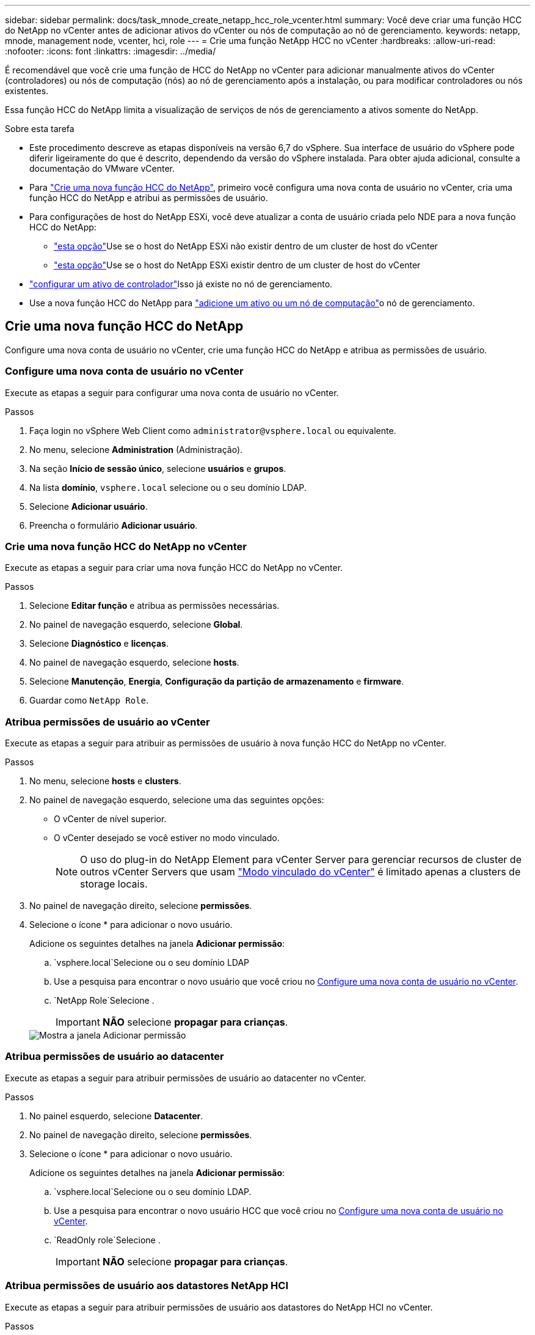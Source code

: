 ---
sidebar: sidebar 
permalink: docs/task_mnode_create_netapp_hcc_role_vcenter.html 
summary: Você deve criar uma função HCC do NetApp no vCenter antes de adicionar ativos do vCenter ou nós de computação ao nó de gerenciamento. 
keywords: netapp, mnode, management node, vcenter, hci, role 
---
= Crie uma função NetApp HCC no vCenter
:hardbreaks:
:allow-uri-read: 
:nofooter: 
:icons: font
:linkattrs: 
:imagesdir: ../media/


[role="lead"]
É recomendável que você crie uma função de HCC do NetApp no vCenter para adicionar manualmente ativos do vCenter (controladores) ou nós de computação (nós) ao nó de gerenciamento após a instalação, ou para modificar controladores ou nós existentes.

Essa função HCC do NetApp limita a visualização de serviços de nós de gerenciamento a ativos somente do NetApp.

.Sobre esta tarefa
* Este procedimento descreve as etapas disponíveis na versão 6,7 do vSphere. Sua interface de usuário do vSphere pode diferir ligeiramente do que é descrito, dependendo da versão do vSphere instalada. Para obter ajuda adicional, consulte a documentação do VMware vCenter.
* Para link:task_mnode_create_netapp_hcc_role_vcenter.html#create-a-new-netapp-hcc-role["Crie uma nova função HCC do NetApp"], primeiro você configura uma nova conta de usuário no vCenter, cria uma função HCC do NetApp e atribui as permissões de usuário.
* Para configurações de host do NetApp ESXi, você deve atualizar a conta de usuário criada pelo NDE para a nova função HCC do NetApp:
+
** link:task_mnode_create_netapp_hcc_role_vcenter.html#netapp-esxi-host-does-not-exist-in-a-vcenter-host-cluster["esta opção"]Use se o host do NetApp ESXi não existir dentro de um cluster de host do vCenter
** link:task_mnode_create_netapp_hcc_role_vcenter.html#netapp-esxi-host-exists-in-a-vcenter-host-cluster["esta opção"]Use se o host do NetApp ESXi existir dentro de um cluster de host do vCenter


* link:task_mnode_create_netapp_hcc_role_vcenter.html#controller-asset-already-exists-on-the-management-node["configurar um ativo de controlador"]Isso já existe no nó de gerenciamento.
* Use a nova função HCC do NetApp para link:task_mnode_create_netapp_hcc_role_vcenter.html#add-an-asset-or-a-compute-node-to-the-management-node["adicione um ativo ou um nó de computação"]o nó de gerenciamento.




== Crie uma nova função HCC do NetApp

Configure uma nova conta de usuário no vCenter, crie uma função HCC do NetApp e atribua as permissões de usuário.



=== Configure uma nova conta de usuário no vCenter

Execute as etapas a seguir para configurar uma nova conta de usuário no vCenter.

.Passos
. Faça login no vSphere Web Client como `\administrator@vsphere.local` ou equivalente.
. No menu, selecione *Administration* (Administração).
. Na seção *Início de sessão único*, selecione *usuários* e *grupos*.
. Na lista *domínio*, `vsphere.local` selecione ou o seu domínio LDAP.
. Selecione *Adicionar usuário*.
. Preencha o formulário *Adicionar usuário*.




=== Crie uma nova função HCC do NetApp no vCenter

Execute as etapas a seguir para criar uma nova função HCC do NetApp no vCenter.

.Passos
. Selecione *Editar função* e atribua as permissões necessárias.
. No painel de navegação esquerdo, selecione *Global*.
. Selecione *Diagnóstico* e *licenças*.
. No painel de navegação esquerdo, selecione *hosts*.
. Selecione *Manutenção*, *Energia*, *Configuração da partição de armazenamento* e *firmware*.
. Guardar como `NetApp Role`.




=== Atribua permissões de usuário ao vCenter

Execute as etapas a seguir para atribuir as permissões de usuário à nova função HCC do NetApp no vCenter.

.Passos
. No menu, selecione *hosts* e *clusters*.
. No painel de navegação esquerdo, selecione uma das seguintes opções:
+
** O vCenter de nível superior.
** O vCenter desejado se você estiver no modo vinculado.
+

NOTE: O uso do plug-in do NetApp Element para vCenter Server para gerenciar recursos de cluster de outros vCenter Servers que usam link:https://docs.netapp.com/us-en/vcp/vcp_concept_linkedmode.html["Modo vinculado do vCenter"^] é limitado apenas a clusters de storage locais.



. No painel de navegação direito, selecione *permissões*.
. Selecione o ícone * para adicionar o novo usuário.
+
Adicione os seguintes detalhes na janela *Adicionar permissão*:

+
..  `vsphere.local`Selecione ou o seu domínio LDAP
.. Use a pesquisa para encontrar o novo usuário que você criou no <<Configure uma nova conta de usuário no vCenter>>.
..  `NetApp Role`Selecione .
+

IMPORTANT: *NÃO* selecione *propagar para crianças*.

+
image::mnode_new_HCC_role_vcenter.PNG[Mostra a janela Adicionar permissão]







=== Atribua permissões de usuário ao datacenter

Execute as etapas a seguir para atribuir permissões de usuário ao datacenter no vCenter.

.Passos
. No painel esquerdo, selecione *Datacenter*.
. No painel de navegação direito, selecione *permissões*.
. Selecione o ícone * para adicionar o novo usuário.
+
Adicione os seguintes detalhes na janela *Adicionar permissão*:

+
..  `vsphere.local`Selecione ou o seu domínio LDAP.
.. Use a pesquisa para encontrar o novo usuário HCC que você criou no <<Configure uma nova conta de usuário no vCenter>>.
..  `ReadOnly role`Selecione .
+

IMPORTANT: *NÃO* selecione *propagar para crianças*.







=== Atribua permissões de usuário aos datastores NetApp HCI

Execute as etapas a seguir para atribuir permissões de usuário aos datastores do NetApp HCI no vCenter.

.Passos
. No painel esquerdo, selecione *Datacenter*.
. Crie uma nova pasta de armazenamento. Clique com o botão direito do rato em *Datacenter* e selecione *criar pasta de armazenamento*.
. Transfira todos os armazenamentos de dados NetApp HCI do cluster de armazenamento e local para o nó de computação para a nova pasta de armazenamento.
. Selecione a nova pasta de armazenamento.
. No painel de navegação direito, selecione *permissões*.
. Selecione o ícone * para adicionar o novo usuário.
+
Adicione os seguintes detalhes na janela *Adicionar permissão*:

+
..  `vsphere.local`Selecione ou o seu domínio LDAP.
.. Use a pesquisa para encontrar o novo usuário HCC que você criou no <<Configure uma nova conta de usuário no vCenter>>.
.. Selecione `Administrator role`
.. Selecione *propagar para crianças*.






=== Atribua permissões de usuário a um cluster de host do NetApp

Execute as etapas a seguir para atribuir permissões de usuário a um cluster de host do NetApp no vCenter.

.Passos
. No painel de navegação esquerdo, selecione o cluster de host do NetApp.
. No painel de navegação direito, selecione *permissões*.
. Selecione o ícone * para adicionar o novo usuário.
+
Adicione os seguintes detalhes na janela *Adicionar permissão*:

+
..  `vsphere.local`Selecione ou o seu domínio LDAP.
.. Use a pesquisa para encontrar o novo usuário HCC que você criou no <<Configure uma nova conta de usuário no vCenter>>.
..  `NetApp Role`Selecione ou `Administrator`.
.. Selecione *propagar para crianças*.






== Configurações de host do NetApp ESXi

Para configurações de host do NetApp ESXi, você deve atualizar a conta de usuário criada pelo NDE para a nova função HCC do NetApp.



=== O host do NetApp ESXi não existe em um cluster de host do vCenter

Se o host do NetApp ESXi não existir dentro de um cluster de host do vCenter, você poderá usar o procedimento a seguir para atribuir a função HCC do NetApp e permissões de usuário no vCenter.

.Passos
. No menu, selecione *hosts* e *clusters*.
. No painel de navegação esquerdo, selecione o host do NetApp ESXi.
. No painel de navegação direito, selecione *permissões*.
. Selecione o ícone * para adicionar o novo usuário.
+
Adicione os seguintes detalhes na janela *Adicionar permissão*:

+
..  `vsphere.local`Selecione ou o seu domínio LDAP.
.. Use a pesquisa para encontrar o novo usuário que você criou no <<Configure uma nova conta de usuário no vCenter>>.
..  `NetApp Role`Selecione ou `Administrator`.


. Selecione *propagar para crianças*.




=== O host do NetApp ESXi existe em um cluster de host do vCenter

Se um host do NetApp ESXi existir dentro de um cluster de host do vCenter com outros hosts ESXi fornecedores, você poderá usar o procedimento a seguir para atribuir a função do NetApp HCC e permissões de usuário no vCenter.

. No menu, selecione *hosts* e *clusters*.
. No painel de navegação esquerdo, expanda o cluster de host desejado.
. No painel de navegação direito, selecione *permissões*.
. Selecione o ícone * para adicionar o novo usuário.
+
Adicione os seguintes detalhes na janela *Adicionar permissão*:

+
..  `vsphere.local`Selecione ou o seu domínio LDAP.
.. Use a pesquisa para encontrar o novo usuário que você criou no <<Configure uma nova conta de usuário no vCenter>>.
..  `NetApp Role`Selecione .
+

IMPORTANT: *NÃO* selecione *propagar para crianças*.



. No painel de navegação esquerdo, selecione um host NetApp ESXi.
. No painel de navegação direito, selecione *permissões*.
. Selecione o ícone * para adicionar o novo usuário.
+
Adicione os seguintes detalhes na janela *Adicionar permissão*:

+
..  `vsphere.local`Selecione ou o seu domínio LDAP.
.. Use a pesquisa para encontrar o novo usuário que você criou no <<Configure uma nova conta de usuário no vCenter>>.
..  `NetApp Role`Selecione ou `Administrator`.
.. Selecione *propagar para crianças*.


. Repita para os hosts NetApp ESXi restantes no cluster de host.




== O ativo do controlador já existe no nó de gerenciamento

Se um ativo de controlador já existir no nó de gerenciamento, execute as etapas a seguir para configurar o controlador `PUT /assets /{asset_id} /controllers /{controller_id}` usando o .

.Passos
. Acesse a IU da API de serviço mnode no nó de gerenciamento:
+
`https://<ManagementNodeIP>/mnode`

. Selecione *autorizar* e insira as credenciais para acessar as chamadas da API.
.  `GET /assets`Selecione para obter a ID principal.
.  `PUT /assets /{asset_id} /controllers /{controller_id}`Selecione .
+
.. Insira as credenciais criadas na configuração da conta no corpo da solicitação.






== Adicione um ativo ou um nó de computação ao nó de gerenciamento

Se você precisar adicionar manualmente um novo ativo ou um nó de computação (e ativos do BMC) após a instalação, use a nova conta de usuário do HCC criada no <<Configure uma nova conta de usuário no vCenter>>. Para obter mais informações, link:task_mnode_add_assets.html["Adicione ativos de computação e controlador ao nó de gerenciamento"]consulte .



== Encontre mais informações

* https://docs.netapp.com/us-en/vcp/index.html["Plug-in do NetApp Element para vCenter Server"^]

